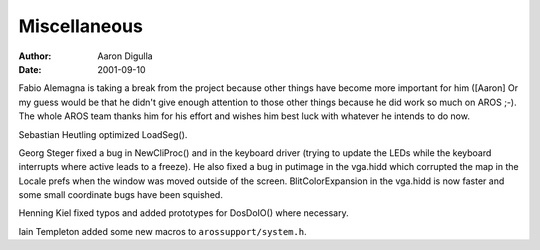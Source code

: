 =============
Miscellaneous
=============

:Author: Aaron Digulla
:Date:   2001-09-10

Fabio Alemagna is taking a break from the project because other things
have become more important for him ([Aaron] Or my guess would be that he didn't
give enough attention to those other things because he did work so much
on AROS ;-). The whole AROS team thanks him for his effort and wishes
him best luck with whatever he intends to do now.

Sebastian Heutling optimized LoadSeg().

Georg Steger fixed a bug in NewCliProc() and in the
keyboard driver (trying to update the LEDs while the keyboard interrupts
where active leads to a freeze). He also fixed a bug in putimage in
the vga.hidd which corrupted the map in the Locale prefs when the
window was moved outside of the screen. BlitColorExpansion
in the vga.hidd is now faster and some small coordinate bugs have
been squished.

Henning Kiel fixed typos and added prototypes for DosDoIO()
where necessary.

Iain Templeton added some new macros to ``arossupport/system.h``.

